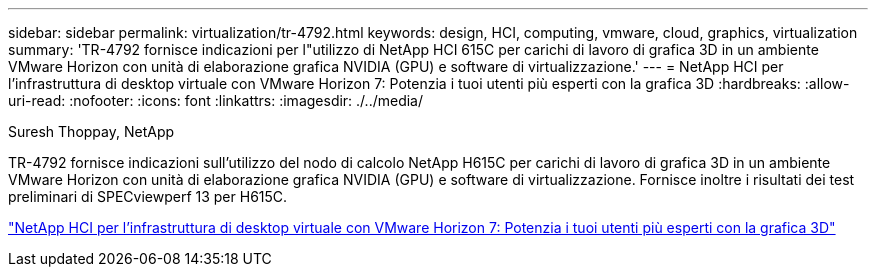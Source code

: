 ---
sidebar: sidebar 
permalink: virtualization/tr-4792.html 
keywords: design, HCI, computing, vmware, cloud, graphics, virtualization 
summary: 'TR-4792 fornisce indicazioni per l"utilizzo di NetApp HCI 615C per carichi di lavoro di grafica 3D in un ambiente VMware Horizon con unità di elaborazione grafica NVIDIA (GPU) e software di virtualizzazione.' 
---
= NetApp HCI per l'infrastruttura di desktop virtuale con VMware Horizon 7: Potenzia i tuoi utenti più esperti con la grafica 3D
:hardbreaks:
:allow-uri-read: 
:nofooter: 
:icons: font
:linkattrs: 
:imagesdir: ./../media/


Suresh Thoppay, NetApp

[role="lead"]
TR-4792 fornisce indicazioni sull'utilizzo del nodo di calcolo NetApp H615C per carichi di lavoro di grafica 3D in un ambiente VMware Horizon con unità di elaborazione grafica NVIDIA (GPU) e software di virtualizzazione. Fornisce inoltre i risultati dei test preliminari di SPECviewperf 13 per H615C.

link:https://www.netapp.com/pdf.html?item=/media/7125-tr4792.pdf["NetApp HCI per l'infrastruttura di desktop virtuale con VMware Horizon 7: Potenzia i tuoi utenti più esperti con la grafica 3D"^]
